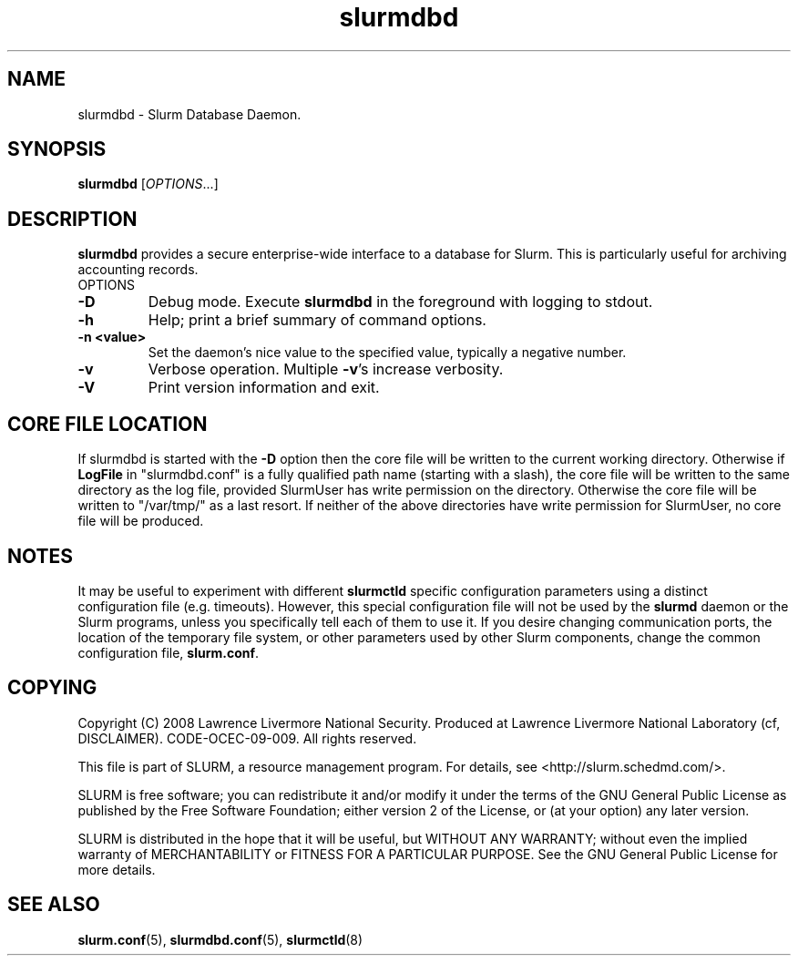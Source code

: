 .TH slurmdbd "8" "March 2010" "slurmdbd 2.2" "Slurm components"
.SH "NAME"
slurmdbd \- Slurm Database Daemon.

.SH "SYNOPSIS"
\fBslurmdbd\fR [\fIOPTIONS\fR...]

.SH "DESCRIPTION"
\fBslurmdbd\fR provides a secure enterprise\-wide interface to a database
for Slurm. This is particularly useful for archiving accounting records.
.TP
OPTIONS
.TP
\fB\-D\fR
Debug mode. Execute \fBslurmdbd\fR in the foreground with logging to stdout.
.TP
\fB\-h\fR
Help; print a brief summary of command options.
.TP
\fB\-n <value>\fR
Set the daemon's nice value to the specified value, typically a negative number.
.TP
\fB\-v\fR
Verbose operation. Multiple \fB\-v\fR's increase verbosity.
.TP
\fB\-V\fR
Print version information and exit.

.SH "CORE FILE LOCATION"
If slurmdbd is started with the \fB\-D\fR option then the core file will be
written to the current working directory.
Otherwise if \fBLogFile\fR in "slurmdbd.conf" is a fully qualified
path name (starting with a slash), the core file will be written to
the same directory as the log file, provided SlurmUser has write
permission on the directory.  Otherwise the core file will be written
to "/var/tmp/" as a last resort.  If neither of the above directories
have write permission for SlurmUser, no core file will be produced.

.SH "NOTES"
It may be useful to experiment with different \fBslurmctld\fR specific
configuration parameters using a distinct configuration file
(e.g. timeouts).  However, this special configuration file will not be
used by the \fBslurmd\fR daemon or the Slurm programs, unless you
specifically tell each of them to use it. If you desire changing
communication ports, the location of the temporary file system, or
other parameters used by other Slurm components, change the common
configuration file, \fBslurm.conf\fR.

.SH "COPYING"
Copyright (C) 2008 Lawrence Livermore National Security.
Produced at Lawrence Livermore National Laboratory (cf, DISCLAIMER).
CODE\-OCEC\-09\-009. All rights reserved.
.LP
This file is part of SLURM, a resource management program.
For details, see <http://slurm.schedmd.com/>.
.LP
SLURM is free software; you can redistribute it and/or modify it under
the terms of the GNU General Public License as published by the Free
Software Foundation; either version 2 of the License, or (at your option)
any later version.
.LP
SLURM is distributed in the hope that it will be useful, but WITHOUT ANY
WARRANTY; without even the implied warranty of MERCHANTABILITY or FITNESS
FOR A PARTICULAR PURPOSE.  See the GNU General Public License for more
details.

.SH "SEE ALSO"
\fBslurm.conf\fR(5), \fBslurmdbd.conf\fR(5), \fBslurmctld\fR(8)
